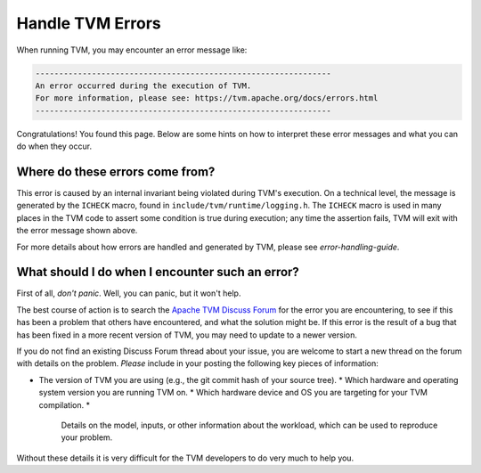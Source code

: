 ..  Licensed to the Apache Software Foundation (ASF) under one
    or more contributor license agreements.  See the NOTICE file
    distributed with this work for additional information
    regarding copyright ownership.  The ASF licenses this file
    to you under the Apache License, Version 2.0 (the
    "License"); you may not use this file except in compliance
    with the License.  You may obtain a copy of the License at

..    http://www.apache.org/licenses/LICENSE-2.0

..  Unless required by applicable law or agreed to in writing,
    software distributed under the License is distributed on an
    "AS IS" BASIS, WITHOUT WARRANTIES OR CONDITIONS OF ANY
    KIND, either express or implied.  See the License for the
    specific language governing permissions and limitations
    under the License.

.. _tvm-errors:

Handle TVM Errors
=================

When running TVM, you may encounter an error message like:

.. code::

    ---------------------------------------------------------------
    An error occurred during the execution of TVM.
    For more information, please see: https://tvm.apache.org/docs/errors.html
    ---------------------------------------------------------------

Congratulations! You found this page. Below are some hints on how to interpret
these error messages and what you can do when they occur.

Where do these errors come from?
--------------------------------

This error is caused by an internal invariant being violated during TVM's
execution. On a technical level, the message is generated by the ``ICHECK``
macro, found in ``include/tvm/runtime/logging.h``.  The ``ICHECK`` macro is
used in many places in the TVM code to assert some condition is true during
execution; any time the assertion fails, TVM will exit with the error message
shown above.

For more details about how errors are handled and generated by TVM, please see
`error-handling-guide`.

What should I do when I encounter such an error?
------------------------------------------------

First of all, *don't panic*. Well, you can panic, but it won't help.

The best course of action is to search the `Apache TVM Discuss Forum
<https://discuss.tvm.apache.org/>`_ for the error you are encountering, to see
if this has been a problem that others have encountered, and what the solution
might be.  If this error is the result of a bug that has been fixed in a more
recent version of TVM, you may need to update to a newer version.

If you do not find an existing Discuss Forum thread about your issue, you are
welcome to start a new thread on the forum with details on the problem.
*Please* include in your posting the following key pieces of information:

* The version of TVM you are using (e.g., the git commit hash of your source
  tree).  * Which hardware and operating system version you are running TVM on.
  * Which hardware device and OS you are targeting for your TVM compilation.  *
    Details on the model, inputs, or other information about the workload,
    which can be used to reproduce your problem.

Without these details it is very difficult for the TVM developers to do very
much to help you.
